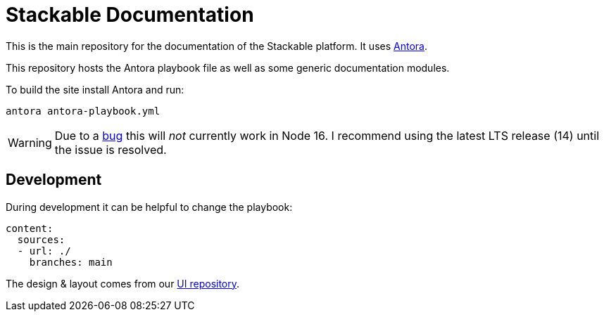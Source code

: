 // Header of this document:

= Stackable Documentation
:base-repo: https://github.com/stackabletech

This is the main repository for the documentation of the Stackable platform.
It uses https://antora.org[Antora].

This repository hosts the Antora playbook file as well as some generic documentation modules.

To build the site install Antora and run:

    antora antora-playbook.yml

WARNING: Due to a https://gitlab.com/antora/antora/-/issues/745[bug] this will _not_ currently work in Node 16. I recommend using the latest LTS release (14) until the issue is resolved.

== Development

During development it can be helpful to change the playbook:

[source,yaml]
----
content:
  sources:
  - url: ./
    branches: main
----

The design & layout comes from our https://github.com/stackabletech/documentation-ui[UI repository].
